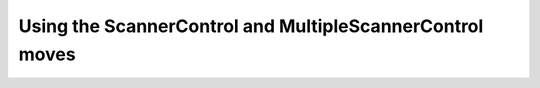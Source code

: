 Using the ScannerControl and MultipleScannerControl moves
=========================================================
